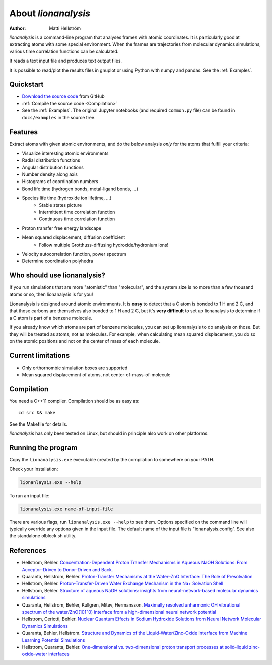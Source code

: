 .. _about:

=================================
About *lionanalysis*
=================================

:Author: Matti Hellström

*lionanalysis* is a command-line program that analyses frames with atomic
coordinates. It is particularly good at extracting atoms with some special
environment. When the frames are trajectories from molecular dynamics
simulations, various time correlation functions can be calculated.

It reads a text input file and produces text output files.

It is possible to read/plot the results files in gnuplot or using Python with
numpy and pandas.  See the :ref:`Examples`.


Quickstart
---------------

* `Download the source code <https://github.com/mhellstr/lionanalysis>`__ from GitHub
* :ref:`Compile the source code <Compilation>`
* See the :ref:`Examples`. The original Jupyter notebooks (and required ``common.py`` file) can be found in ``docs/examples`` in the source tree.

Features
----------

Extract atoms with given atomic environments, and do the below analysis *only* for the atoms that fulfill your criteria:

* Visualize interesting atomic environments
* Radial distribution functions 
* Angular distribution functions
* Number density along axis
* Histograms of coordination numbers
* Bond life time (hydrogen bonds, metal-ligand bonds, ...)
* Species life time (hydroxide ion lifetime, ...)
   * Stable states picture
   * Intermittent time correlation function
   * Continuous time correlation function
* Proton transfer free energy landscape
* Mean squared displacement, diffusion coefficient
   * Follow multiple Grotthuss-diffusing hydroxide/hydronium ions!
* Velocity autocorrelation function, power spectrum
* Determine coordination polyhedra 



Who should use lionanalysis?
-----------------------------

If you run simulations that are more "atomistic" than "molecular", and the
system size is no more than a few thousand atoms or so, then lionanalysis is
for you!

Lionanalysis is designed around atomic environments. It is **easy** to detect that
a C atom is bonded to 1 H and 2 C, and that those carbons are themselves
also bonded to 1 H and 2 C, but it's **very difficult** to set up lionanalysis to
determine if a C atom is part of a benzene molecule.

If you already know which atoms are part of benzene molecules, you can set up
lionanalysis to do analysis on those. But they will be treated as atoms, not as
molecules. For example, when calculating mean squared displacement, you do so
on the atomic positions and not on the center of mass of each molecule.


Current limitations
----------------------

* Only orthorhombic simulation boxes are supported
* Mean squared displacement of atoms, not center-of-mass-of-molecule


.. _Compilation:

Compilation
----------------------

You need a C++11 compiler. Compilation should be as easy as::

    cd src && make

See the Makefile for details.

*lionanalysis* has only been tested on Linux, but should in principle also work on other platforms.


Running the program
----------------------

Copy the ``lionanalysis.exe`` executable created by the compilation to somewhere on your PATH.

Check your installation:

.. code-block::

    lionanlaysis.exe --help

To run an input file:

.. code-block::

    lionanalysis.exe name-of-input-file

There are various flags, run ``lionanalysis.exe --help`` to see them. Options
specified on the command line will typically override any options given in the
input file. The default name of the input file is "ionanalysis.config". See
also the standalone olblock.sh utility.


References
---------------

* Hellstrom, Behler. `Concentration-Dependent Proton Transfer Mechanisms in Aqueous NaOH Solutions: From Acceptor-Driven to Donor-Driven and Back. <https://doi.org/10.1021/acs.jpclett.6b01448>`__
* Quaranta, Hellstrom, Behler. `Proton-Transfer Mechanisms at the Water–ZnO Interface: The Role of Presolvation <https://doi.org/10.1021/acs.jpclett.7b00358>`__
* Hellstrom, Behler. `Proton-Transfer-Driven Water Exchange Mechanism in the Na+ Solvation Shell <https://doi.org/10.1021/acs.jpcb.7b01490>`__
* Hellstrom, Behler. `Structure of aqueous NaOH solutions: insights from neural-network-based molecular dynamics simulations <https://doi.org/10.1039/c6cp06547c>`__
* Quaranta, Hellstrom, Behler, Kullgren, Mitev, Hermansson. `Maximally resolved anharmonic OH vibrational spectrum of the water/ZnO(101¯0) interface from a high-dimensional neural network potential <https://doi.org/10.1063/1.5012980>`__
* Hellstrom, Ceriotti, Behler. `Nuclear Quantum Effects in Sodium Hydroxide Solutions from Neural Network Molecular Dynamics Simulations <https://doi.org/10.1021/acs.jpcc.8b10781>`__
* Quaranta, Behler, Hellstrom. `Structure and Dynamics of the Liquid-Water/Zinc-Oxide Interface from Machine Learning Potential Simulations <https://doi.org/10.1021/acs.jpcc.8b10781>`__
* Hellstrom, Quaranta, Behler. `One-dimensional vs. two-dimensional proton transport processes at solid–liquid zinc-oxide–water interfaces <https://doi.org/10.1039/c8sc03033b>`__
